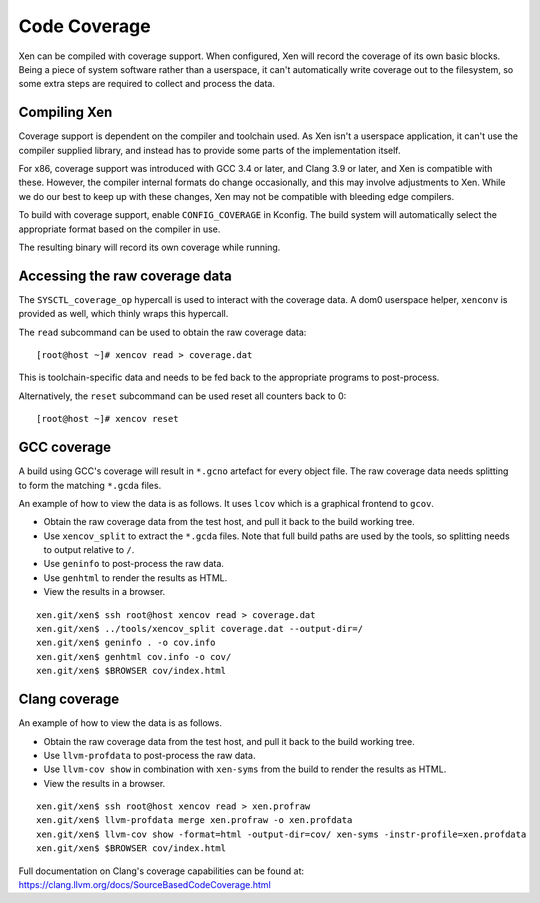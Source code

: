 .. SPDX-License-Identifier: CC-BY-4.0

Code Coverage
=============

Xen can be compiled with coverage support.  When configured, Xen will record
the coverage of its own basic blocks.  Being a piece of system software rather
than a userspace, it can't automatically write coverage out to the filesystem,
so some extra steps are required to collect and process the data.


Compiling Xen
-------------

Coverage support is dependent on the compiler and toolchain used.  As Xen
isn't a userspace application, it can't use the compiler supplied library, and
instead has to provide some parts of the implementation itself.

For x86, coverage support was introduced with GCC 3.4 or later, and Clang 3.9
or later, and Xen is compatible with these.  However, the compiler internal
formats do change occasionally, and this may involve adjustments to Xen.
While we do our best to keep up with these changes, Xen may not be compatible
with bleeding edge compilers.

To build with coverage support, enable ``CONFIG_COVERAGE`` in Kconfig.  The
build system will automatically select the appropriate format based on the
compiler in use.

The resulting binary will record its own coverage while running.


Accessing the raw coverage data
-------------------------------

The ``SYSCTL_coverage_op`` hypercall is used to interact with the coverage
data.  A dom0 userspace helper, ``xenconv`` is provided as well, which thinly
wraps this hypercall.

The ``read`` subcommand can be used to obtain the raw coverage data::

  [root@host ~]# xencov read > coverage.dat

This is toolchain-specific data and needs to be fed back to the appropriate
programs to post-process.

Alternatively, the ``reset`` subcommand can be used reset all counters back to
0::

  [root@host ~]# xencov reset


GCC coverage
------------

A build using GCC's coverage will result in ``*.gcno`` artefact for every
object file.  The raw coverage data needs splitting to form the matching
``*.gcda`` files.

An example of how to view the data is as follows.  It uses ``lcov`` which is a
graphical frontend to ``gcov``.

* Obtain the raw coverage data from the test host, and pull it back to the
  build working tree.
* Use ``xencov_split`` to extract the ``*.gcda`` files.  Note that full build
  paths are used by the tools, so splitting needs to output relative to ``/``.
* Use ``geninfo`` to post-process the raw data.
* Use ``genhtml`` to render the results as HTML.
* View the results in a browser.

::

  xen.git/xen$ ssh root@host xencov read > coverage.dat
  xen.git/xen$ ../tools/xencov_split coverage.dat --output-dir=/
  xen.git/xen$ geninfo . -o cov.info
  xen.git/xen$ genhtml cov.info -o cov/
  xen.git/xen$ $BROWSER cov/index.html

Clang coverage
--------------

An example of how to view the data is as follows.

* Obtain the raw coverage data from the test host, and pull it back to the
  build working tree.
* Use ``llvm-profdata`` to post-process the raw data.
* Use ``llvm-cov show`` in combination with ``xen-syms`` from the build to
  render the results as HTML.
* View the results in a browser.

::

  xen.git/xen$ ssh root@host xencov read > xen.profraw
  xen.git/xen$ llvm-profdata merge xen.profraw -o xen.profdata
  xen.git/xen$ llvm-cov show -format=html -output-dir=cov/ xen-syms -instr-profile=xen.profdata
  xen.git/xen$ $BROWSER cov/index.html

Full documentation on Clang's coverage capabilities can be found at:
https://clang.llvm.org/docs/SourceBasedCodeCoverage.html
